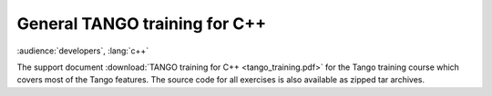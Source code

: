 General TANGO training for C++
==============================

:audience:`developers`, :lang:`c++`

The support document  :download:`TANGO training for C++ <tango_training.pdf>` for the Tango training course which covers most of the Tango features.
The source code for all exercises is also available as zipped tar archives.

